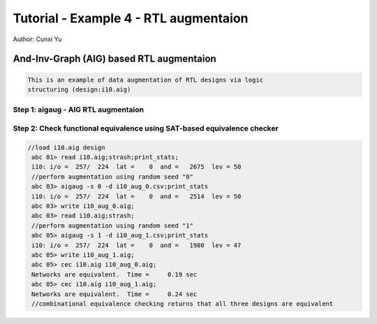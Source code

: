 Tutorial - Example 4 - RTL augmentaion 
------------------------------

Author: Cunxi Yu

And-Inv-Graph (AIG) based RTL augmentaion
~~~~~~~~~~~~~~~~~~~~~~~~~~~~~~~~~~~~~~~~~~~~~~~~~~~

.. code:: markdown

    This is an example of data augmentation of RTL designs via logic
    structuring (design:i10.aig)

Step 1: aigaug - AIG RTL augmentaion
^^^^^^^^^^^^^^^^^^^^^^^^^^^^^^^^^^^^

.. theme-install::
  
    usage: aigaug [-s <num>] [-d <file>][-zZdsh]
                performs technology-independent AIG random synthesis (node level) for RTL augmentation
      -z       : toggle using zero-cost replacements for rwr for aigaug [default = no]
      -Z       : toggle using zero-cost replacements for ref for aigaug [default = no]
      -d       : record random synthesis decision made during augmentation [required filename; e.g., test.csv]
      -s       : set the random seed for random augmentation
      -v       : toggle verbose printout [default = no]
      -h       : print the command usage
      Example       : read i10.aig;st;aigaug -s 1 -d test.csv;write i10_arg_1.aig;cec i10.aig i10_arg_1.aig

Step 2: Check functional equivalence using SAT-based equivalence checker
^^^^^^^^^^^^^^^^^^^^^^^^^^^^^^^^^^^^^^^^^^^^^^^^^^^^^^^^^^^^^^^^^^^^^^^^^^


.. code:: bash

   //load i10.aig design
    abc 01> read i10.aig;strash;print_stats;
    i10: i/o =  257/  224  lat =    0  and =   2675  lev = 50
    //perform augmentation using random seed "0"
    abc 03> aigaug -s 0 -d i10_aug_0.csv;print_stats
    i10: i/o =  257/  224  lat =    0  and =   2514  lev = 50
    abc 03> write i10_aug_0.aig;
    abc 03> read i10.aig;strash;
    //perform augmentation using random seed "1"
    abc 05> aigaug -s 1 -d i10_aug_1.csv;print_stats
    i10: i/o =  257/  224  lat =    0  and =   1980  lev = 47
    abc 05> write i10_aug_1.aig;
    abc 05> cec i10.aig i10_aug_0.aig;
    Networks are equivalent.  Time =     0.19 sec
    abc 05> cec i10.aig i10_aug_1.aig;
    Networks are equivalent.  Time =     0.24 sec
    //combinational equivalence checking returns that all three designs are equivalent




